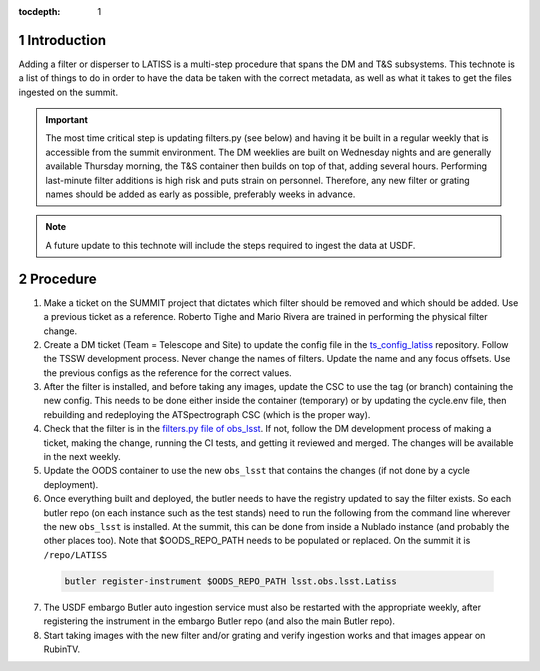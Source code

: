 ..
  Technote content.

  See https://developer.lsst.io/restructuredtext/style.html
  for a guide to reStructuredText writing.

  Do not put the title, authors or other metadata in this document;
  those are automatically added.

  Use the following syntax for sections:

  Sections
  ========

  and

  Subsections
  -----------

  and

  Subsubsections
  ^^^^^^^^^^^^^^

  To add images, add the image file (png, svg or jpeg preferred) to the
  _static/ directory. The reST syntax for adding the image is

  .. figure:: /_static/filename.ext
     :name: fig-label

     Caption text.

   Run: ``make html`` and ``open _build/html/index.html`` to preview your work.
   See the README at https://github.com/lsst-sqre/lsst-technote-bootstrap or
   this repo's README for more info.

   Feel free to delete this instructional comment.

:tocdepth: 1

.. Please do not modify tocdepth; will be fixed when a new Sphinx theme is shipped.

.. sectnum::



Introduction
============

Adding a filter or disperser to LATISS is a multi-step procedure that spans the DM and T&S subsystems.
This technote is a list of things to do in order to have the data be taken with the correct metadata, as well as what it takes to get the files ingested on the summit.

.. important::

   The most time critical step is updating filters.py (see below) and having it be built in a regular weekly that is accessible from the summit environment.
   The DM weeklies are built on Wednesday nights and are generally available Thursday morning, the T&S container then builds on top of that, adding several hours.
   Performing last-minute filter additions is high risk and puts strain on personnel. 
   Therefore, any new filter or grating names should be added as early as possible, preferably weeks in advance.

.. note::

   A future update to this technote will include the steps required to ingest the data at USDF.



Procedure
=========

1. Make a ticket on the SUMMIT project that dictates which filter should be removed and which should be added.
   Use a previous ticket as a reference. 
   Roberto Tighe and Mario Rivera are trained in performing the physical filter change.

2. Create a DM ticket (Team = Telescope and Site) to update the config file in the `ts_config_latiss <https://github.com/lsst-ts/ts_config_latiss>`_ repository.
   Follow the TSSW development process.
   Never change the names of filters.
   Update the name and any focus offsets. 
   Use the previous configs as the reference for the correct values.

3. After the filter is installed, and before taking any images, update the CSC to use the tag (or branch) containing the new config.
   This needs to be done either inside the container (temporary) or by updating the cycle.env file, then rebuilding and redeploying the ATSpectrograph CSC (which is the proper way). 

4. Check that the filter is in the `filters.py file of obs_lsst <https://github.com/lsst/obs_lsst/blob/main/python/lsst/obs/lsst/filters.py>`_.
   If not, follow the DM development process of making a ticket, making the change, running the CI tests, and getting it reviewed and merged.
   The changes will be available in the next weekly.

5. Update the OODS container to use the new ``obs_lsst`` that contains the changes (if not done by a cycle deployment).

6.	Once everything built and deployed, the butler needs to have the registry updated to say the filter exists. So each butler repo (on each instance such as the test stands) need to run the following from the command line wherever the new ``obs_lsst`` is installed. At the summit, this can be done from inside a Nublado instance (and probably the other places too). Note that $OODS_REPO_PATH needs to be populated or replaced. On the summit it is ``/repo/LATISS``

   .. code-block::

		butler register-instrument $OODS_REPO_PATH lsst.obs.lsst.Latiss
		
7. The USDF embargo Butler auto ingestion service must also be restarted with the appropriate weekly, after registering the instrument in the embargo Butler repo (and also the main Butler repo).

8. Start taking images with the new filter and/or grating and verify ingestion works and that images appear on RubinTV.
		






.. Add content here.
.. Do not include the document title (it's automatically added from metadata.yaml).

.. .. rubric:: References

.. Make in-text citations with: :cite:`bibkey`.

.. .. bibliography:: local.bib lsstbib/books.bib lsstbib/lsst.bib lsstbib/lsst-dm.bib lsstbib/refs.bib lsstbib/refs_ads.bib
..    :style: lsst_aa
